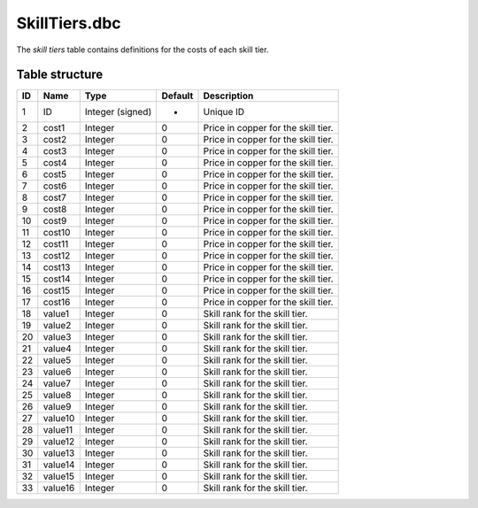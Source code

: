 .. _file-formats-dbc-skilltiers:

==============
SkillTiers.dbc
==============

The *skill tiers* table contains definitions for the costs of each skill
tier.

Table structure
---------------

+------+-----------+--------------------+-----------+---------------------------------------+
| ID   | Name      | Type               | Default   | Description                           |
+======+===========+====================+===========+=======================================+
| 1    | ID        | Integer (signed)   | -         | Unique ID                             |
+------+-----------+--------------------+-----------+---------------------------------------+
| 2    | cost1     | Integer            | 0         | Price in copper for the skill tier.   |
+------+-----------+--------------------+-----------+---------------------------------------+
| 3    | cost2     | Integer            | 0         | Price in copper for the skill tier.   |
+------+-----------+--------------------+-----------+---------------------------------------+
| 4    | cost3     | Integer            | 0         | Price in copper for the skill tier.   |
+------+-----------+--------------------+-----------+---------------------------------------+
| 5    | cost4     | Integer            | 0         | Price in copper for the skill tier.   |
+------+-----------+--------------------+-----------+---------------------------------------+
| 6    | cost5     | Integer            | 0         | Price in copper for the skill tier.   |
+------+-----------+--------------------+-----------+---------------------------------------+
| 7    | cost6     | Integer            | 0         | Price in copper for the skill tier.   |
+------+-----------+--------------------+-----------+---------------------------------------+
| 8    | cost7     | Integer            | 0         | Price in copper for the skill tier.   |
+------+-----------+--------------------+-----------+---------------------------------------+
| 9    | cost8     | Integer            | 0         | Price in copper for the skill tier.   |
+------+-----------+--------------------+-----------+---------------------------------------+
| 10   | cost9     | Integer            | 0         | Price in copper for the skill tier.   |
+------+-----------+--------------------+-----------+---------------------------------------+
| 11   | cost10    | Integer            | 0         | Price in copper for the skill tier.   |
+------+-----------+--------------------+-----------+---------------------------------------+
| 12   | cost11    | Integer            | 0         | Price in copper for the skill tier.   |
+------+-----------+--------------------+-----------+---------------------------------------+
| 13   | cost12    | Integer            | 0         | Price in copper for the skill tier.   |
+------+-----------+--------------------+-----------+---------------------------------------+
| 14   | cost13    | Integer            | 0         | Price in copper for the skill tier.   |
+------+-----------+--------------------+-----------+---------------------------------------+
| 15   | cost14    | Integer            | 0         | Price in copper for the skill tier.   |
+------+-----------+--------------------+-----------+---------------------------------------+
| 16   | cost15    | Integer            | 0         | Price in copper for the skill tier.   |
+------+-----------+--------------------+-----------+---------------------------------------+
| 17   | cost16    | Integer            | 0         | Price in copper for the skill tier.   |
+------+-----------+--------------------+-----------+---------------------------------------+
| 18   | value1    | Integer            | 0         | Skill rank for the skill tier.        |
+------+-----------+--------------------+-----------+---------------------------------------+
| 19   | value2    | Integer            | 0         | Skill rank for the skill tier.        |
+------+-----------+--------------------+-----------+---------------------------------------+
| 20   | value3    | Integer            | 0         | Skill rank for the skill tier.        |
+------+-----------+--------------------+-----------+---------------------------------------+
| 21   | value4    | Integer            | 0         | Skill rank for the skill tier.        |
+------+-----------+--------------------+-----------+---------------------------------------+
| 22   | value5    | Integer            | 0         | Skill rank for the skill tier.        |
+------+-----------+--------------------+-----------+---------------------------------------+
| 23   | value6    | Integer            | 0         | Skill rank for the skill tier.        |
+------+-----------+--------------------+-----------+---------------------------------------+
| 24   | value7    | Integer            | 0         | Skill rank for the skill tier.        |
+------+-----------+--------------------+-----------+---------------------------------------+
| 25   | value8    | Integer            | 0         | Skill rank for the skill tier.        |
+------+-----------+--------------------+-----------+---------------------------------------+
| 26   | value9    | Integer            | 0         | Skill rank for the skill tier.        |
+------+-----------+--------------------+-----------+---------------------------------------+
| 27   | value10   | Integer            | 0         | Skill rank for the skill tier.        |
+------+-----------+--------------------+-----------+---------------------------------------+
| 28   | value11   | Integer            | 0         | Skill rank for the skill tier.        |
+------+-----------+--------------------+-----------+---------------------------------------+
| 29   | value12   | Integer            | 0         | Skill rank for the skill tier.        |
+------+-----------+--------------------+-----------+---------------------------------------+
| 30   | value13   | Integer            | 0         | Skill rank for the skill tier.        |
+------+-----------+--------------------+-----------+---------------------------------------+
| 31   | value14   | Integer            | 0         | Skill rank for the skill tier.        |
+------+-----------+--------------------+-----------+---------------------------------------+
| 32   | value15   | Integer            | 0         | Skill rank for the skill tier.        |
+------+-----------+--------------------+-----------+---------------------------------------+
| 33   | value16   | Integer            | 0         | Skill rank for the skill tier.        |
+------+-----------+--------------------+-----------+---------------------------------------+
